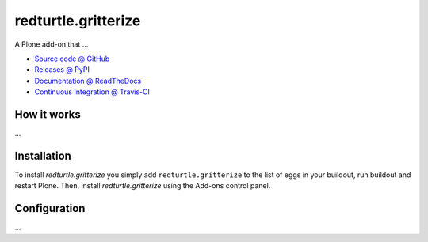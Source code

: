====================
redturtle.gritterize
====================

A Plone add-on that ...

* `Source code @ GitHub <https://github.com/RedTurtle/redturtle.gritterize>`_
* `Releases @ PyPI <http://pypi.python.org/pypi/redturtle.gritterize>`_
* `Documentation @ ReadTheDocs <http://redturtlegritterize.readthedocs.org>`_
* `Continuous Integration @ Travis-CI <http://travis-ci.org/RedTurtle/redturtle.gritterize>`_

How it works
============

...


Installation
============

To install `redturtle.gritterize` you simply add ``redturtle.gritterize``
to the list of eggs in your buildout, run buildout and restart Plone.
Then, install `redturtle.gritterize` using the Add-ons control panel.


Configuration
=============

...

